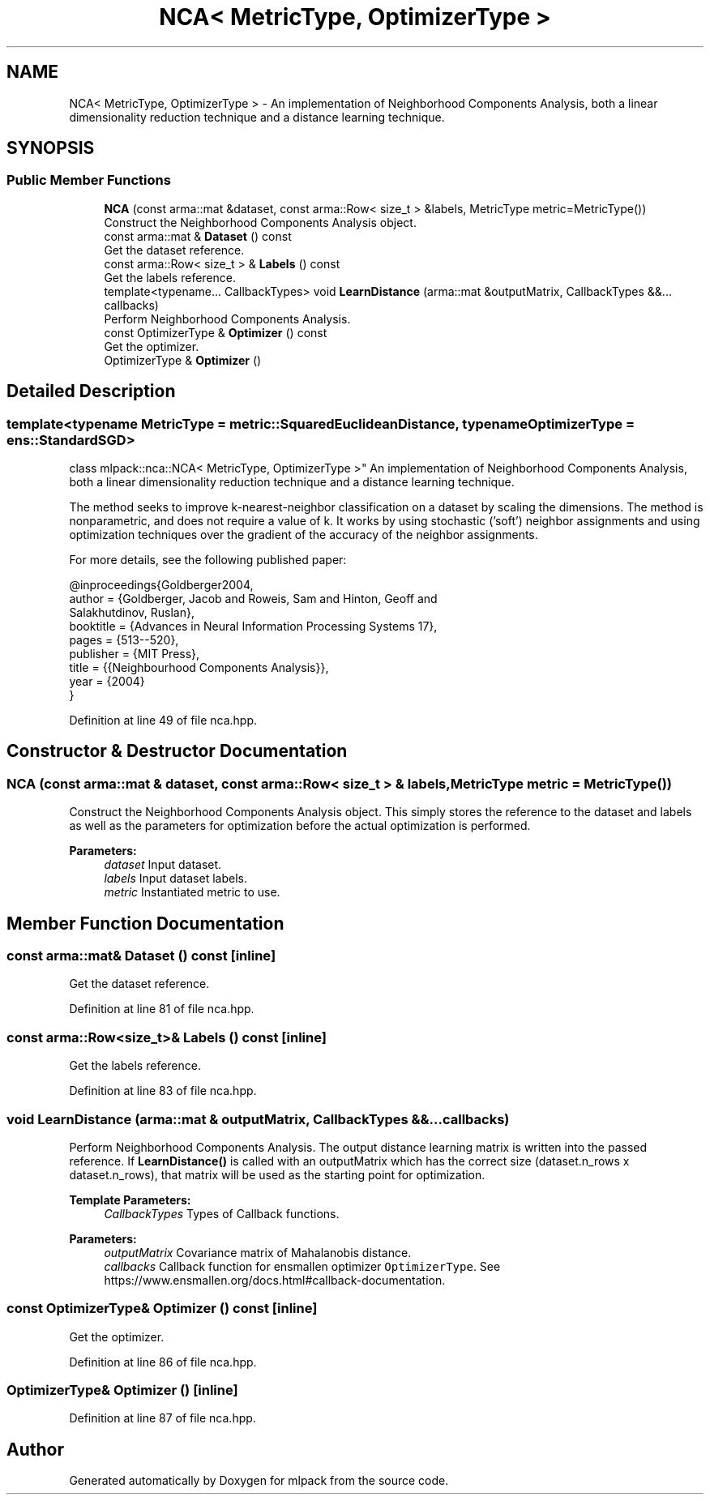 .TH "NCA< MetricType, OptimizerType >" 3 "Sun Aug 22 2021" "Version 3.4.2" "mlpack" \" -*- nroff -*-
.ad l
.nh
.SH NAME
NCA< MetricType, OptimizerType > \- An implementation of Neighborhood Components Analysis, both a linear dimensionality reduction technique and a distance learning technique\&.  

.SH SYNOPSIS
.br
.PP
.SS "Public Member Functions"

.in +1c
.ti -1c
.RI "\fBNCA\fP (const arma::mat &dataset, const arma::Row< size_t > &labels, MetricType metric=MetricType())"
.br
.RI "Construct the Neighborhood Components Analysis object\&. "
.ti -1c
.RI "const arma::mat & \fBDataset\fP () const"
.br
.RI "Get the dataset reference\&. "
.ti -1c
.RI "const arma::Row< size_t > & \fBLabels\fP () const"
.br
.RI "Get the labels reference\&. "
.ti -1c
.RI "template<typename\&.\&.\&. CallbackTypes> void \fBLearnDistance\fP (arma::mat &outputMatrix, CallbackTypes &&\&.\&.\&. callbacks)"
.br
.RI "Perform Neighborhood Components Analysis\&. "
.ti -1c
.RI "const OptimizerType & \fBOptimizer\fP () const"
.br
.RI "Get the optimizer\&. "
.ti -1c
.RI "OptimizerType & \fBOptimizer\fP ()"
.br
.in -1c
.SH "Detailed Description"
.PP 

.SS "template<typename MetricType = metric::SquaredEuclideanDistance, typename OptimizerType = ens::StandardSGD>
.br
class mlpack::nca::NCA< MetricType, OptimizerType >"
An implementation of Neighborhood Components Analysis, both a linear dimensionality reduction technique and a distance learning technique\&. 

The method seeks to improve k-nearest-neighbor classification on a dataset by scaling the dimensions\&. The method is nonparametric, and does not require a value of k\&. It works by using stochastic ('soft') neighbor assignments and using optimization techniques over the gradient of the accuracy of the neighbor assignments\&.
.PP
For more details, see the following published paper:
.PP
.PP
.nf
@inproceedings{Goldberger2004,
  author = {Goldberger, Jacob and Roweis, Sam and Hinton, Geoff and
      Salakhutdinov, Ruslan},
  booktitle = {Advances in Neural Information Processing Systems 17},
  pages = {513--520},
  publisher = {MIT Press},
  title = {{Neighbourhood Components Analysis}},
  year = {2004}
}
.fi
.PP
 
.PP
Definition at line 49 of file nca\&.hpp\&.
.SH "Constructor & Destructor Documentation"
.PP 
.SS "\fBNCA\fP (const arma::mat & dataset, const arma::Row< size_t > & labels, MetricType metric = \fCMetricType()\fP)"

.PP
Construct the Neighborhood Components Analysis object\&. This simply stores the reference to the dataset and labels as well as the parameters for optimization before the actual optimization is performed\&.
.PP
\fBParameters:\fP
.RS 4
\fIdataset\fP Input dataset\&. 
.br
\fIlabels\fP Input dataset labels\&. 
.br
\fImetric\fP Instantiated metric to use\&. 
.RE
.PP

.SH "Member Function Documentation"
.PP 
.SS "const arma::mat& Dataset () const\fC [inline]\fP"

.PP
Get the dataset reference\&. 
.PP
Definition at line 81 of file nca\&.hpp\&.
.SS "const arma::Row<size_t>& Labels () const\fC [inline]\fP"

.PP
Get the labels reference\&. 
.PP
Definition at line 83 of file nca\&.hpp\&.
.SS "void LearnDistance (arma::mat & outputMatrix, CallbackTypes &&\&.\&.\&. callbacks)"

.PP
Perform Neighborhood Components Analysis\&. The output distance learning matrix is written into the passed reference\&. If \fBLearnDistance()\fP is called with an outputMatrix which has the correct size (dataset\&.n_rows x dataset\&.n_rows), that matrix will be used as the starting point for optimization\&.
.PP
\fBTemplate Parameters:\fP
.RS 4
\fICallbackTypes\fP Types of Callback functions\&. 
.RE
.PP
\fBParameters:\fP
.RS 4
\fIoutputMatrix\fP Covariance matrix of Mahalanobis distance\&. 
.br
\fIcallbacks\fP Callback function for ensmallen optimizer \fCOptimizerType\fP\&. See https://www.ensmallen.org/docs.html#callback-documentation\&. 
.RE
.PP

.SS "const OptimizerType& Optimizer () const\fC [inline]\fP"

.PP
Get the optimizer\&. 
.PP
Definition at line 86 of file nca\&.hpp\&.
.SS "OptimizerType& Optimizer ()\fC [inline]\fP"

.PP
Definition at line 87 of file nca\&.hpp\&.

.SH "Author"
.PP 
Generated automatically by Doxygen for mlpack from the source code\&.
